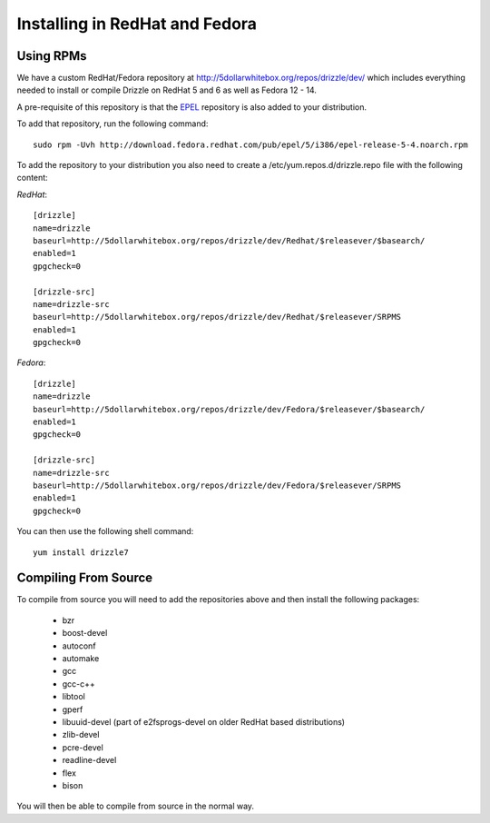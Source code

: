 Installing in RedHat and Fedora
===============================

Using RPMs
----------
We have a custom RedHat/Fedora repository at
http://5dollarwhitebox.org/repos/drizzle/dev/ which includes everything needed
to install or compile Drizzle on RedHat 5 and 6 as well as Fedora 12 - 14.

A pre-requisite of this repository is that the
`EPEL <http://fedoraproject.org/wiki/EPEL>`_ repository is also added to your
distribution.

To add that repository, run the following command::

  sudo rpm -Uvh http://download.fedora.redhat.com/pub/epel/5/i386/epel-release-5-4.noarch.rpm

To add the repository to your distribution you also need to create a /etc/yum.repos.d/drizzle.repo file with the following content:

*RedHat*::

   [drizzle]
   name=drizzle
   baseurl=http://5dollarwhitebox.org/repos/drizzle/dev/Redhat/$releasever/$basearch/
   enabled=1
   gpgcheck=0

   [drizzle-src]
   name=drizzle-src
   baseurl=http://5dollarwhitebox.org/repos/drizzle/dev/Redhat/$releasever/SRPMS
   enabled=1
   gpgcheck=0

*Fedora*::

   [drizzle]
   name=drizzle
   baseurl=http://5dollarwhitebox.org/repos/drizzle/dev/Fedora/$releasever/$basearch/
   enabled=1
   gpgcheck=0

   [drizzle-src]
   name=drizzle-src
   baseurl=http://5dollarwhitebox.org/repos/drizzle/dev/Fedora/$releasever/SRPMS
   enabled=1
   gpgcheck=0

You can then use the following shell command::

   yum install drizzle7

Compiling From Source
---------------------
To compile from source you will need to add the repositories above and then install the following packages:

 * bzr
 * boost-devel
 * autoconf
 * automake
 * gcc
 * gcc-c++
 * libtool
 * gperf
 * libuuid-devel (part of e2fsprogs-devel on older RedHat based distributions)
 * zlib-devel
 * pcre-devel
 * readline-devel
 * flex
 * bison

You will then be able to compile from source in the normal way.
